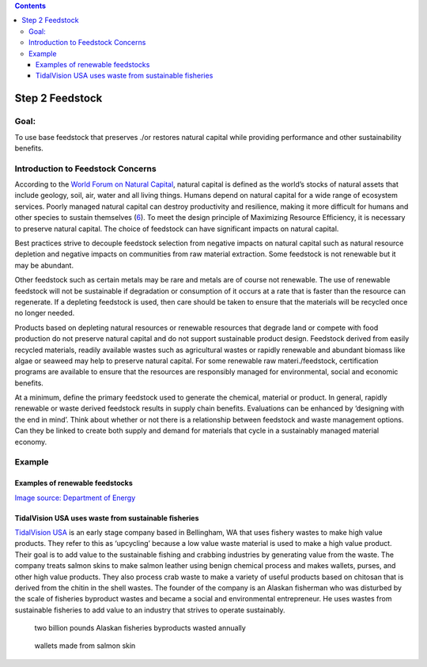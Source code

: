 .. contents::
   :depth: 3
..

Step 2 Feedstock
================

Goal:
-----

To use base feedstock that preserves ./or restores natural capital while
providing performance and other sustainability benefits.

Introduction to Feedstock Concerns
----------------------------------

According to the `World Forum on Natural
Capital <http://naturalcapitalforum.com/about/>`__, natural capital is
defined as the world’s stocks of natural assets that include geology,
soil, air, water and all living things. Humans depend on natural capital
for a wide range of ecosystem services. Poorly managed natural capital
can destroy productivity and resilience, making it more difficult for
humans and other species to sustain themselves
(`6 <https://naturalcapitalforum.com/about/>`__). To meet the design
principle of Maximizing Resource Efficiency, it is necessary to preserve
natural capital. The choice of feedstock can have significant impacts on
natural capital.

Best practices strive to decouple feedstock selection from negative
impacts on natural capital such as natural resource depletion and
negative impacts on communities from raw material extraction. Some
feedstock is not renewable but it may be abundant.

Other feedstock such as certain metals may be rare and metals are of
course not renewable. The use of renewable feedstock will not be
sustainable if degradation or consumption of it occurs at a rate that is
faster than the resource can regenerate. If a depleting feedstock is
used, then care should be taken to ensure that the materials will be
recycled once no longer needed.

Products based on depleting natural resources or renewable resources
that degrade land or compete with food production do not preserve
natural capital and do not support sustainable product design. Feedstock
derived from easily recycled materials, readily available wastes such as
agricultural wastes or rapidly renewable and abundant biomass like algae
or seaweed may help to preserve natural capital. For some renewable raw
materi./feedstock, certification programs are available to ensure that
the resources are responsibly managed for environmental, social and
economic benefits.

At a minimum, define the primary feedstock used to generate the
chemical, material or product. In general, rapidly renewable or waste
derived feedstock results in supply chain benefits. Evaluations can be
enhanced by ‘designing with the end in mind’. Think about whether or not
there is a relationship between feedstock and waste management options.
Can they be linked to create both supply and demand for materials that
cycle in a sustainably managed material economy.

Example
-------

Examples of renewable feedstocks
~~~~~~~~~~~~~~~~~~~~~~~~~~~~~~~~

|Round wood and energy crops| |Woody residues| |Dry herbaceous residues
and energy crops| |Wet herbaceous residues and energy crops| |Municipal
solid wastes|

`Image source: Department of
Energy <http://www.energy.gov/eere/bioenergy/biomass-feedstocks/>`__

TidalVision USA uses waste from sustainable fisheries
~~~~~~~~~~~~~~~~~~~~~~~~~~~~~~~~~~~~~~~~~~~~~~~~~~~~~

`TidalVision USA <http://tidalvisionusa.com/>`__ is an early stage
company based in Bellingham, WA that uses fishery wastes to make high
value products. They refer to this as ‘upcycling’ because a low value
waste material is used to make a high value product. Their goal is to
add value to the sustainable fishing and crabbing industries by
generating value from the waste. The company treats salmon skins to make
salmon leather using benign chemical process and makes wallets, purses,
and other high value products. They also process crab waste to make a
variety of useful products based on chitosan that is derived from the
chitin in the shell wastes. The founder of the company is an Alaskan
fisherman who was disturbed by the scale of fisheries byproduct wastes
and became a social and environmental entrepreneur. He uses wastes from
sustainable fisheries to add value to an industry that strives to
operate sustainably.

.. figure:: ./assets/2-feedstock/tidal-vision-pop.png
   :alt: two billion pounds Alaskan fisheries byproducts wasted annually

   two billion pounds Alaskan fisheries byproducts wasted annually

.. figure:: ./assets/2-feedstock/tidal-vision.png
   :alt: wallets made from salmon skin

   wallets made from salmon skin

.. |Round wood and energy crops| image:: ./assets/2-feedstock/round-wood.png
.. |Woody residues| image:: ./assets/2-feedstock/woody-residues.png
.. |Dry herbaceous residues and energy crops| image:: ./assets/2-feedstock/dry-herbaceous-residue.png
.. |Wet herbaceous residues and energy crops| image:: ./assets/2-feedstock/wet-herbaceous-residue.png
.. |Municipal solid wastes| image:: ./assets/2-feedstock/municipal-solid-wastes.png
